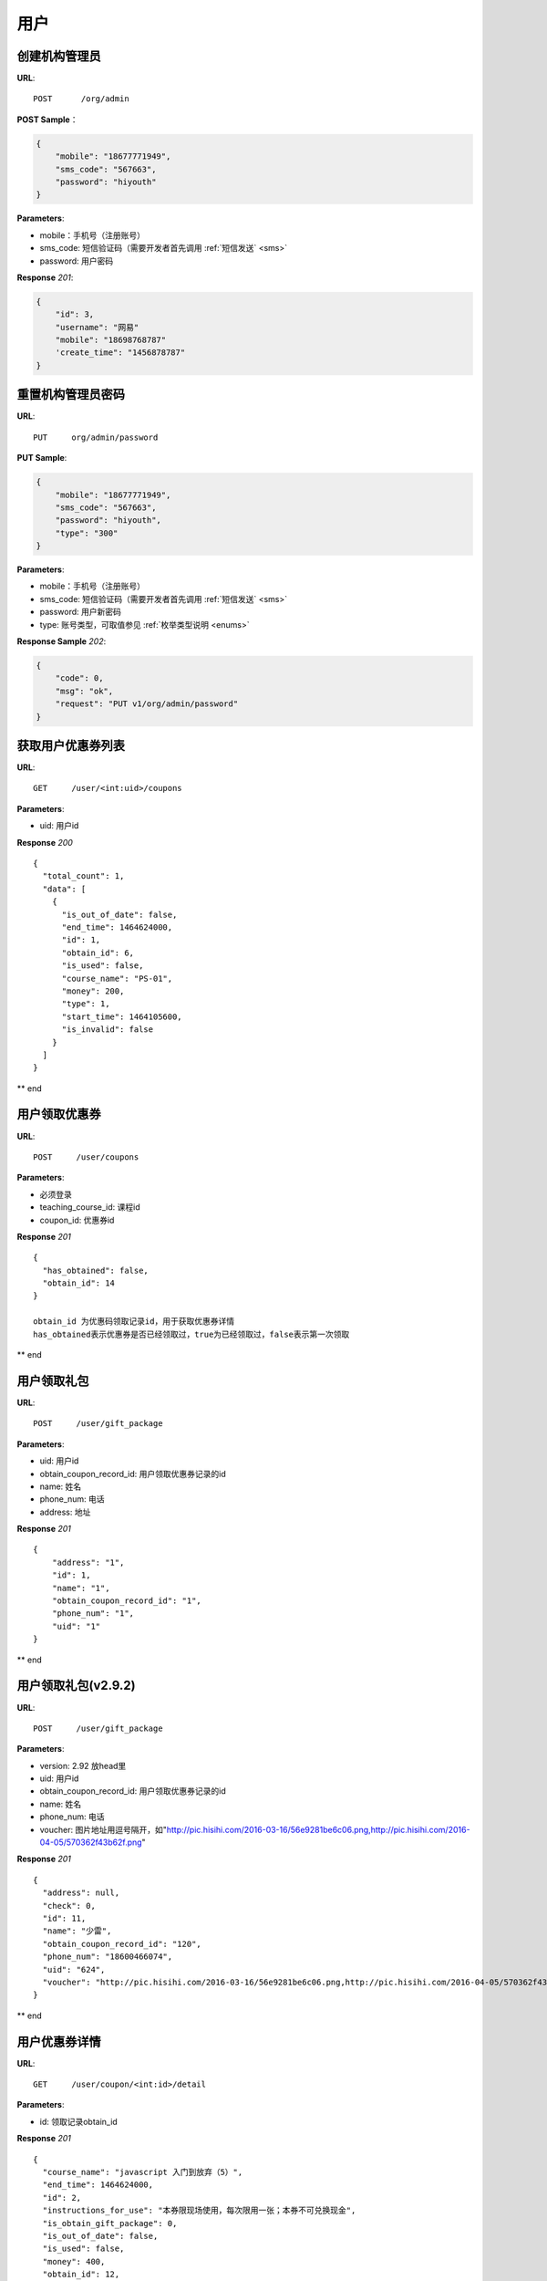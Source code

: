 .. _user:

用户
=============

创建机构管理员
~~~~~~~~~~~~~~~~~~~~~~~~~~

**URL**::

    POST      /org/admin

**POST Sample**：

.. sourcecode:: json

    {
        "mobile": "18677771949",
        "sms_code": "567663",
        "password": "hiyouth"
    }

**Parameters**:

* mobile：手机号（注册账号）
* sms_code: 短信验证码（需要开发者首先调用 :ref:`短信发送` <sms>`
* password: 用户密码

**Response** `201`:

.. sourcecode:: json

    {
        "id": 3,
        "username": "网易"
        "mobile": "18698768787"
        'create_time": "1456878787"
    }


重置机构管理员密码
~~~~~~~~~~~~~~~~~~~~~~~~~~~~~

**URL**::

    PUT     org/admin/password

**PUT Sample**:

.. sourcecode:: json

    {
        "mobile": "18677771949",
        "sms_code": "567663",
        "password": "hiyouth",
        "type": "300"
    }

**Parameters**:

* mobile：手机号（注册账号）
* sms_code: 短信验证码（需要开发者首先调用 :ref:`短信发送` <sms>`
* password: 用户新密码
* type: 账号类型，可取值参见 :ref:`枚举类型说明 <enums>`

**Response Sample** `202`:

.. sourcecode:: json

    {
        "code": 0,
        "msg": "ok",
        "request": "PUT v1/org/admin/password"
    }


获取用户优惠券列表
~~~~~~~~~~~~~~~
**URL**::

    GET     /user/<int:uid>/coupons

**Parameters**:

* uid: 用户id

**Response** `200` ::

    {
      "total_count": 1,
      "data": [
        {
          "is_out_of_date": false,
          "end_time": 1464624000,
          "id": 1,
          "obtain_id": 6,
          "is_used": false,
          "course_name": "PS-01",
          "money": 200,
          "type": 1,
          "start_time": 1464105600,
          "is_invalid": false
        }
      ]
    }
** end


用户领取优惠券
~~~~~~~~~~~~~~~
**URL**::

    POST     /user/coupons

**Parameters**:

* 必须登录
* teaching_course_id: 课程id
* coupon_id: 优惠券id

**Response** `201` ::

    {
      "has_obtained": false,
      "obtain_id": 14
    }

    obtain_id 为优惠码领取记录id，用于获取优惠券详情
    has_obtained表示优惠券是否已经领取过，true为已经领取过，false表示第一次领取
** end


用户领取礼包
~~~~~~~~~~~~~~~
**URL**::

    POST     /user/gift_package

**Parameters**:

* uid: 用户id
* obtain_coupon_record_id: 用户领取优惠券记录的id
* name:  姓名
* phone_num:  电话
* address:  地址

**Response** `201` ::

    {
        "address": "1",
        "id": 1,
        "name": "1",
        "obtain_coupon_record_id": "1",
        "phone_num": "1",
        "uid": "1"
    }
** end


用户领取礼包(v2.9.2)
~~~~~~~~~~~~~~~
**URL**::

    POST     /user/gift_package

**Parameters**:

* version: 2.92   放head里
* uid: 用户id
* obtain_coupon_record_id: 用户领取优惠券记录的id
* name:  姓名
* phone_num:  电话
* voucher:  图片地址用逗号隔开，如"http://pic.hisihi.com/2016-03-16/56e9281be6c06.png,http://pic.hisihi.com/2016-04-05/570362f43b62f.png"

**Response** `201` ::

    {
      "address": null,
      "check": 0,
      "id": 11,
      "name": "少雷",
      "obtain_coupon_record_id": "120",
      "phone_num": "18600466074",
      "uid": "624",
      "voucher": "http://pic.hisihi.com/2016-03-16/56e9281be6c06.png,http://pic.hisihi.com/2016-04-05/570362f43b62f.png,http://pic.hisihi.com/2016-04-05/5703249a54993.png"
    }
** end



用户优惠券详情
~~~~~~~~~~~~~~~
**URL**::

    GET     /user/coupon/<int:id>/detail

**Parameters**:

* id: 领取记录obtain_id

**Response** `201` ::

    {
      "course_name": "javascript 入门到放弃（5）",
      "end_time": 1464624000,
      "id": 2,
      "instructions_for_use": "本券限现场使用，每次限用一张；本券不可兑换现金",
      "is_obtain_gift_package": 0,
      "is_out_of_date": false,
      "is_used": false,
      "money": 400,
      "obtain_id": 12,
      "promo_code": "0800004906247644",
      "promo_code_url": "http://pic.hisihi.com/2016-05-27/1464338164107386.png",
      "service_condition": "仅可购买课程@javascript 入门到放弃（5）",
      "start_time": 1464105600,
      "type": 1,
      "using_method": "结算时手机出示此优惠券，请商家扫描二维码或输入号码，待验证成功后，即成功使用"
    }

    is_obtain_gift_package有三种状态，0表示未领取礼包未验证二维码，1表示未领取礼包已验证二维码，2表示已领取礼包
        0和1两种状态下都可以领取礼包
** end


用户优惠券详情（v2.9.2版本）
~~~~~~~~~~~~~~~
**URL**::

    GET     /user/coupon/<int:id>/detail

**Parameters**:

* version: 2.92
* id: 领取记录obtain_id

**Response** `200` ::

    {
        "name": "减减减",
        "course_id":3,
        "course_name":"PS-01",
        "customer_service_telephone_number":"4000340033",
        "end_time":1466006399,
        "gift_package_info":{
            "detail":"送wecom1280元数位板一个，200元马克笔一套",
            "id":1,
            "introduce":"报名成功即可领取wacom数位板一套"
        },
        "id":1,
        "instructions_for_use":"",
        "is_obtain_gift_package":0,
        "is_out_of_date":true,
        "is_used":false,
        "money":200,
        "obtain_id":45,
        "organization_info":{
            "advantage":"环境相当优越#go kb#上市大公司",
            "city":"湖北省 武汉市",
            "guarantee_num":200,
            "id":41,
            "introduce":"测试",
            "latitude":null,
            "location":"洪山区野芷湖西路你懂的",
            "logo":"http://pic.hisihi.com/2016-05-23/1463985032967582.jpg@17-102-542-542a",
            "longitude":null,
            "name":"英雄联盟开黑组",
            "phone_num":"145632145632",
            "slogan":"",
            "type":32,
            "video":"70",
            "video_img":"http://pic.hisihi.com/2016-04-30/572416c5971ac.JPG",
            "view_count":5595
        },
        "promo_code":"0800004905599549",
        "promo_code_url":"http://wechat.hisihi.com/online/index.php/scissor/index/index?coupon=0800004905599549",
        "service_condition":"",
        "start_time":1464105600,
        "type":1,
        "using_method":""
    }
** end